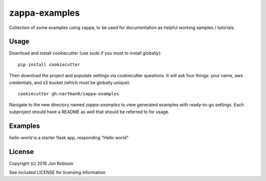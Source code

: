 zappa-examples
==============

Collection of some examples using zappa, to be used for documentation
as helpful working samples / tutorials.

Usage
-----

Download and install cookiecutter (use `sudo` if you must to install globally)::

    pip install cookiecutter

Then download the project and populate settings via cookiecutter questions.
It will ask four things: your name, aws credentials, and s3 bucket (which
must be globally unique)::

    cookiecutter gh:narfman0/zappa-examples

Navigate to the new directory named `zappa-examples` to view generated examples
with ready-to-go settings. Each subproject should have a README as well that
should be referred to for usage.

Examples
--------

`hello-world` is a starter flask app, responding "Hello world"

License
-------

Copyright (c) 2016 Jon Robison

See included LICENSE for licensing information

